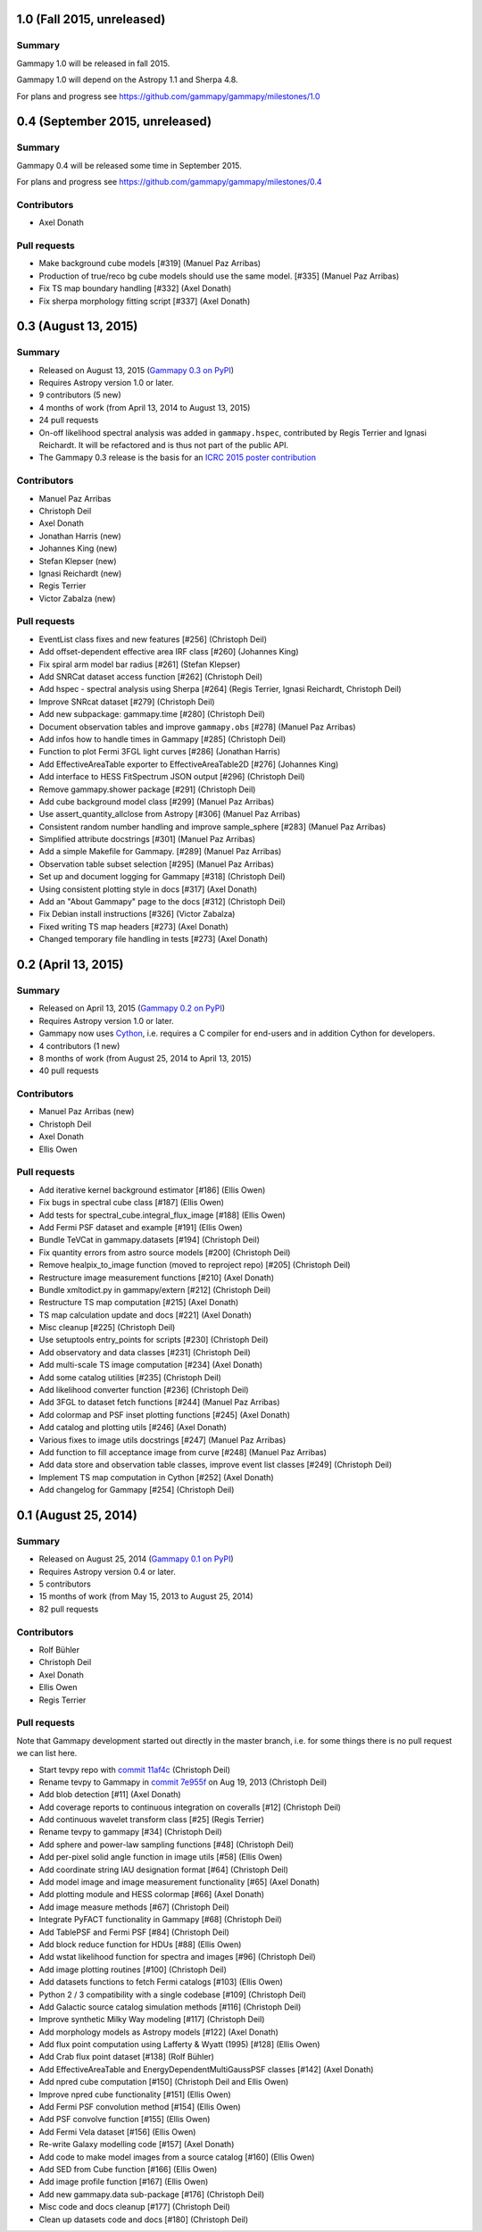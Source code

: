 1.0 (Fall 2015, unreleased)
---------------------------

Summary
+++++++

Gammapy 1.0 will be released in fall 2015.

Gammapy 1.0 will depend on the Astropy 1.1 and Sherpa 4.8.

For plans and progress see https://github.com/gammapy/gammapy/milestones/1.0


0.4 (September 2015, unreleased)
--------------------------------

Summary
+++++++

Gammapy 0.4 will be released some time in September 2015.

For plans and progress see https://github.com/gammapy/gammapy/milestones/0.4

Contributors
++++++++++++

- Axel Donath

Pull requests
+++++++++++++

- Make background cube models [#319] (Manuel Paz Arribas)
- Production of true/reco bg cube models should use the same model. [#335] (Manuel Paz Arribas)
- Fix TS map boundary handling [#332] (Axel Donath)
- Fix sherpa morphology fitting script [#337] (Axel Donath) 

.. _gammapy_0p3_release:

0.3 (August 13, 2015)
---------------------

Summary
+++++++

- Released on August 13, 2015 (`Gammapy 0.3 on PyPI <https://pypi.python.org/pypi/gammapy/0.3>`__)
- Requires Astropy version 1.0 or later.
- 9 contributors (5 new)
- 4 months of work (from April 13, 2014 to August 13, 2015)
- 24 pull requests
- On-off likelihood spectral analysis was added in ``gammapy.hspec``,
  contributed by Regis Terrier and Ignasi Reichardt.
  It will be refactored and is thus not part of the public API.
- The Gammapy 0.3 release is the basis for an `ICRC 2015 poster contribution <https://indico.cern.ch/event/344485/session/142/contribution/695>`__

Contributors
++++++++++++

- Manuel Paz Arribas
- Christoph Deil
- Axel Donath
- Jonathan Harris (new)
- Johannes King (new)
- Stefan Klepser (new)
- Ignasi Reichardt (new)
- Regis Terrier
- Victor Zabalza (new)

Pull requests
+++++++++++++

- EventList class fixes and new features [#256] (Christoph Deil)
- Add offset-dependent effective area IRF class [#260] (Johannes King)
- Fix spiral arm model bar radius [#261] (Stefan Klepser)
- Add SNRCat dataset access function [#262] (Christoph Deil)
- Add hspec - spectral analysis using Sherpa [#264] (Regis Terrier, Ignasi Reichardt, Christoph Deil)
- Improve SNRcat dataset [#279] (Christoph Deil)
- Add new subpackage: gammapy.time [#280] (Christoph Deil)
- Document observation tables and improve ``gammapy.obs`` [#278] (Manuel Paz Arribas)
- Add infos how to handle times in Gammapy [#285] (Christoph Deil)
- Function to plot Fermi 3FGL light curves [#286] (Jonathan Harris)
- Add EffectiveAreaTable exporter to EffectiveAreaTable2D [#276] (Johannes King)
- Add interface to HESS FitSpectrum JSON output [#296] (Christoph Deil)
- Remove gammapy.shower package [#291] (Christoph Deil)
- Add cube background model class [#299] (Manuel Paz Arribas)
- Use assert_quantity_allclose from Astropy [#306] (Manuel Paz Arribas)
- Consistent random number handling and improve sample_sphere [#283] (Manuel Paz Arribas)
- Simplified attribute docstrings [#301] (Manuel Paz Arribas)
- Add a simple Makefile for Gammapy. [#289] (Manuel Paz Arribas)
- Observation table subset selection [#295] (Manuel Paz Arribas)
- Set up and document logging for Gammapy [#318] (Christoph Deil)
- Using consistent plotting style in docs [#317] (Axel Donath) 
- Add an "About Gammapy" page to the docs [#312] (Christoph Deil)
- Fix Debian install instructions [#326] (Victor Zabalza)
- Fixed writing TS map headers [#273] (Axel Donath)
- Changed temporary file handling in tests [#273] (Axel Donath)

.. _gammapy_0p2_release:

0.2 (April 13, 2015)
--------------------

Summary
+++++++

- Released on April 13, 2015 (`Gammapy 0.2 on PyPI <https://pypi.python.org/pypi/gammapy/0.2>`__)
- Requires Astropy version 1.0 or later.
- Gammapy now uses `Cython <http://cython.org/>`__,
  i.e. requires a C compiler for end-users and in addition Cython for developers.
- 4 contributors (1 new)
- 8 months of work (from August 25, 2014 to April 13, 2015)
- 40 pull requests

Contributors
++++++++++++

- Manuel Paz Arribas (new)
- Christoph Deil
- Axel Donath
- Ellis Owen

Pull requests
+++++++++++++

- Add iterative kernel background estimator [#186] (Ellis Owen)
- Fix bugs in spectral cube class [#187] (Ellis Owen)
- Add tests for spectral_cube.integral_flux_image [#188] (Ellis Owen)
- Add Fermi PSF dataset and example [#191] (Ellis Owen)
- Bundle TeVCat in gammapy.datasets [#194] (Christoph Deil)
- Fix quantity errors from astro source models [#200] (Christoph Deil)
- Remove healpix_to_image function (moved to reproject repo) [#205] (Christoph Deil)
- Restructure image measurement functions [#210] (Axel Donath)
- Bundle xmltodict.py in gammapy/extern [#212] (Christoph Deil)
- Restructure TS map computation [#215] (Axel Donath)
- TS map calculation update and docs [#221] (Axel Donath)
- Misc cleanup [#225] (Christoph Deil)
- Use setuptools entry_points for scripts [#230] (Christoph Deil)
- Add observatory and data classes [#231] (Christoph Deil)
- Add multi-scale TS image computation [#234] (Axel Donath)
- Add some catalog utilities [#235] (Christoph Deil)
- Add likelihood converter function [#236] (Christoph Deil)
- Add 3FGL to dataset fetch functions [#244] (Manuel Paz Arribas)
- Add colormap and PSF inset plotting functions [#245] (Axel Donath)
- Add catalog and plotting utils [#246] (Axel Donath)
- Various fixes to image utils docstrings [#247] (Manuel Paz Arribas)
- Add function to fill acceptance image from curve [#248] (Manuel Paz Arribas)
- Add data store and observation table classes, improve event list classes [#249] (Christoph Deil)
- Implement TS map computation in Cython [#252] (Axel Donath)
- Add changelog for Gammapy [#254] (Christoph Deil)

.. _gammapy_0p1_release:

0.1 (August 25, 2014)
---------------------

Summary
+++++++

- Released on August 25, 2014 (`Gammapy 0.1 on PyPI <https://pypi.python.org/pypi/gammapy/0.1>`__)
- Requires Astropy version 0.4 or later.
- 5 contributors
- 15 months of work (from May 15, 2013 to August 25, 2014)
- 82 pull requests

Contributors
++++++++++++

- Rolf Bühler
- Christoph Deil
- Axel Donath
- Ellis Owen
- Regis Terrier

Pull requests
+++++++++++++

Note that Gammapy development started out directly in the master branch,
i.e. for some things there is no pull request we can list here.

- Start tevpy repo with `commit 11af4c <https://github.com/gammapy/gammapy/commit/11af4c7436bb79f8e2cae8d0441693232eebe1ba>`__ (Christoph Deil)
- Rename tevpy to Gammapy in `commit 7e955f <https://github.com/cdeil/gammapy/commit/7e955ffae71353f7b10c9de4a69b977e7c036c6d>`__ on Aug 19, 2013 (Christoph Deil)
- Add blob detection [#11] (Axel Donath)
- Add coverage reports to continuous integration on coveralls [#12] (Christoph Deil)
- Add continuous wavelet transform class [#25] (Regis Terrier)
- Rename tevpy to gammapy [#34] (Christoph Deil)
- Add sphere and power-law sampling functions [#48] (Christoph Deil)
- Add per-pixel solid angle function in image utils [#58] (Ellis Owen)
- Add coordinate string IAU designation format [#64] (Christoph Deil)
- Add model image and image measurement functionality [#65] (Axel Donath)
- Add plotting module and HESS colormap [#66] (Axel Donath)
- Add image measure methods [#67] (Christoph Deil)
- Integrate PyFACT functionality in Gammapy [#68] (Christoph Deil)
- Add TablePSF and Fermi PSF [#84] (Christoph Deil)
- Add block reduce function for HDUs [#88] (Ellis Owen)
- Add wstat likelihood function for spectra and images [#96] (Christoph Deil)
- Add image plotting routines [#100] (Christoph Deil)
- Add datasets functions to fetch Fermi catalogs [#103] (Ellis Owen)
- Python 2 / 3 compatibility with a single codebase [#109] (Christoph Deil)
- Add Galactic source catalog simulation methods [#116] (Christoph Deil)
- Improve synthetic Milky Way modeling [#117] (Christoph Deil)
- Add morphology models as Astropy models [#122] (Axel Donath)
- Add flux point computation using Lafferty & Wyatt (1995) [#128] (Ellis Owen)
- Add Crab flux point dataset [#138] (Rolf Bühler)
- Add EffectiveAreaTable and EnergyDependentMultiGaussPSF classes [#142] (Axel Donath)
- Add npred cube computation [#150] (Christoph Deil and Ellis Owen)
- Improve npred cube functionality [#151] (Ellis Owen)
- Add Fermi PSF convolution method [#154] (Ellis Owen)
- Add PSF convolve function [#155] (Ellis Owen)
- Add Fermi Vela dataset [#156] (Ellis Owen)
- Re-write Galaxy modelling code [#157] (Axel Donath)
- Add code to make model images from a source catalog [#160] (Ellis Owen)
- Add SED from Cube function [#166] (Ellis Owen)
- Add image profile function [#167] (Ellis Owen)
- Add new gammapy.data sub-package [#176] (Christoph Deil)
- Misc code and docs cleanup [#177] (Christoph Deil)
- Clean up datasets code and docs [#180] (Christoph Deil)
